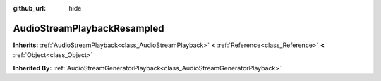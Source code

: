 :github_url: hide

.. Generated automatically by tools/scripts/make_rst.py in Rebel Engine's source tree.
.. DO NOT EDIT THIS FILE, but the AudioStreamPlaybackResampled.xml source instead.
.. The source is found in docs or modules/<name>/docs.

.. _class_AudioStreamPlaybackResampled:

AudioStreamPlaybackResampled
============================

**Inherits:** :ref:`AudioStreamPlayback<class_AudioStreamPlayback>` **<** :ref:`Reference<class_Reference>` **<** :ref:`Object<class_Object>`

**Inherited By:** :ref:`AudioStreamGeneratorPlayback<class_AudioStreamGeneratorPlayback>`



.. |virtual| replace:: :abbr:`virtual (This method should typically be overridden by the user to have any effect.)`
.. |const| replace:: :abbr:`const (This method has no side effects. It doesn't modify any of the instance's member variables.)`
.. |vararg| replace:: :abbr:`vararg (This method accepts any number of arguments after the ones described here.)`
